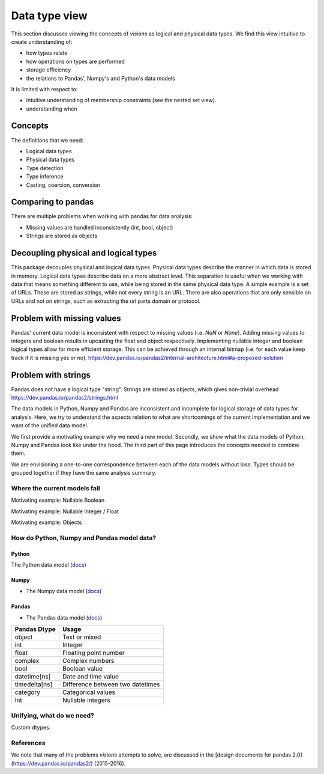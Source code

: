 Data type view
**************

This section discusses viewing the concepts of `visions` as logical and physical data types.
We find this view intuitive to create understanding of:

- how types relate
- how operations on types are performed
- storage efficiency
- the relations to Pandas', Numpy's and Python's data models

It is limited with respect to:

- intuitive understanding of membership constraints (see the nested set view).
- understanding when

Concepts
++++++++

The definitions that we need:

- Logical data types
- Physical data types
- Type detection
- Type inference
- Casting, coercion, conversion

Comparing to pandas
+++++++++++++++++++

There are multiple problems when working with pandas for data analysis:

- Missing values are handled inconsistently (int, bool, object)
- Strings are stored as objects

Decoupling physical and logical types
+++++++++++++++++++++++++++++++++++++
This package decouples physical and logical data types.
Physical data types describe the manner in which data is stored in memory.
Logical data types describe data on a more abstract level.
This separation is useful when we working with data that means something different to use, while being stored in the same physical data type.
A simple example is a set of URLs.
These are stored as strings, while not every string is an URL.
There are also operations that are only sensible on URLs and not on strings, such as extracting the url parts domain or protocol.

Problem with missing values
+++++++++++++++++++++++++++
Pandas' current data model is inconsistent with respect to missing values (i.e. `NaN` or `None`).
Adding missing values to integers and boolean results in upcasting the float and object respectively.
Implementing nullable integer and boolean logical types allow for more efficient storage.
This can be achieved through an internal bitmap (i.e. for each value keep track if it is missing yes or no).
https://dev.pandas.io/pandas2/internal-architecture.html#a-proposed-solution

Problem with strings
++++++++++++++++++++
Pandas does not have a logical type "string".
Strings are stored as objects, which gives non-trivial overhead
https://dev.pandas.io/pandas2/strings.html




The data models in Python, Numpy and Pandas are inconsistent and incomplete for logical storage of data types for analysis.
Here, we try to understand the aspects relation to what are shortcomings of the current implementation and we want of the unified data model.

We first provide a motivating example why we need a new model.
Secondly, we show what the data models of Python, Numpy and Pandas look like under the hood.
The third part of this page introduces the concepts needed to combine them.

We are envisioning a one-to-one correspondence between each of the data models without loss.
Types should be grouped together if they have the same analysis summary.



Where the current models fail
=============================

Motivating example: Nullable Boolean

Motivating example: Nullable Integer / Float

Motivating example: Objects

.. Visions creates an internal type system representing the type of a pandas series rather than the underlying types of it's constituent objects.
   This allows us to flexibly perform sets of well defined operations over things like `Option[integer]` which might otherwise be upcast by pandas into `float`.
   This also allows us to produce more interesting summaries for data which might otherwise simply be represented in pandas as `object`.

How do Python, Numpy and Pandas model data?
===========================================

Python
------

The Python data model (`docs <https://docs.python.org/3/reference/datamodel.html>`_)

.. image:: https://upload.wikimedia.org/wikipedia/commons/1/10/Python_3._The_standard_type_hierarchy.png
   :width: 424 px
   :align: center
   :alt: Python Data Model

Numpy
-----
- The Numpy data model (`docs <https://docs.scipy.org/doc/numpy-1.13.0/reference/arrays.scalars.html>`_)

.. image:: https://docs.scipy.org/doc/numpy/_images/dtype-hierarchy.png
   :width: 426 px
   :align: center
   :alt: Numpy Data Model

Pandas
------
- The Pandas data model (`docs <https://pandas.pydata.org/pandas-docs/stable/getting_started/basics.html#dtypes>`_)


+---------------+----------------------------------+
| Pandas Dtype  | Usage                            |
+===============+==================================+
| object        | Text or mixed                    |
+---------------+----------------------------------+
| int           | Integer                          |
+---------------+----------------------------------+
| float         | Floating point number            |
+---------------+----------------------------------+
| complex       | Complex numbers                  |
+---------------+----------------------------------+
| bool          | Boolean value                    |
+---------------+----------------------------------+
| datetime[ns]  | Date and time value              |
+---------------+----------------------------------+
| timedelta[ns] | Difference between two datetimes |
+---------------+----------------------------------+
| category      | Categorical values               |
+---------------+----------------------------------+
| Int           | Nullable integers                |
+---------------+----------------------------------+




Unifying, what do we need?
==========================

Custom dtypes.


References
==========

We note that many of the problems `visions` attempts to solve, are discussed in the [design documents for pandas 2.0](https://dev.pandas.io/pandas2/) (2015-2016).